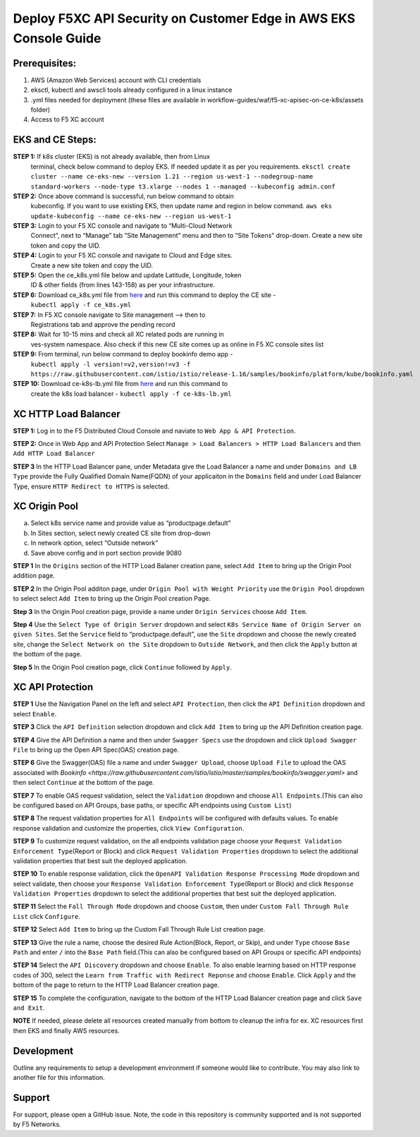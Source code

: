 **Deploy F5XC API Security on Customer Edge in AWS EKS Console Guide**
==================================================================

Prerequisites:
--------------

1. AWS (Amazon Web Services) account with CLI credentials
2. eksctl, kubectl and awscli tools already configured in a linux
   instance
3. .yml files needed for deployment (these files are available in
   workflow-guides/waf/f5-xc-apisec-on-ce-k8s/assets folder)
4. Access to F5 XC account

EKS and CE Steps:
-----------------

**STEP 1:**  If k8s cluster (EKS) is not already available, then from Linux
    terminal, check below command to deploy EKS. If needed update it as
    per you requirements.
    ``eksctl create cluster --name ce-eks-new --version 1.21 --region us-west-1 --nodegroup-name standard-workers --node-type t3.xlarge --nodes 1 --managed --kubeconfig admin.conf``

**STEP 2:**  Once above command is successful, run below command to obtain
    kubeconfig. If you want to use existing EKS, then update name and
    region in below command.
    ``aws eks update-kubeconfig --name ce-eks-new --region us-west-1``

**STEP 3:**  Login to your F5 XC console and navigate to “Multi-Cloud Network
    Connect”, next to “Manage” tab “Site Management” menu and then to
    “Site Tokens” drop-down. Create a new site token and copy the UID.

**STEP 4:**  Login to your F5 XC console and navigate to Cloud and Edge sites.
    Create a new site token and copy the UID.

**STEP 5:**  Open the ce_k8s.yml file below and update Latitude, Longitude, token
    ID & other fields (from lines 143-158) as per your infrastructure.

**STEP 6:**  Download ce_k8s.yml file from `here <https://raw.githubusercontent.com/f5devcentral/f5-xc-terraform-examples/main/workflow-guides/waf/f5-xc-waf-on-k8s/assets/ce_k8s.yml>`__ and run this command to deploy the CE site -
    ``kubectl apply -f ce_k8s.yml``

**STEP 7:**  In F5 XC console navigate to Site management –> then to
    Registrations tab and approve the pending record

**STEP 8:**  Wait for 10-15 mins and check all XC related pods are running in
    ves-system namespace. Also check if this new CE site comes up as
    online in F5 XC console sites list

**STEP 9:**  From terminal, run below command to deploy bookinfo demo app -
    ``kubectl apply -l version!=v2,version!=v3 -f https://raw.githubusercontent.com/istio/istio/release-1.16/samples/bookinfo/platform/kube/bookinfo.yaml``

**STEP 10:** Download ce-k8s-lb.yml file from `here <https://raw.githubusercontent.com/f5devcentral/f5-xc-terraform-examples/main/workflow-guides/waf/f5-xc-waf-on-k8s/assets/ce_k8s-lb.yml>`__ and run this command to
    create the k8s load balancer - ``kubectl apply -f ce-k8s-lb.yml``

XC HTTP Load Balancer
---------------------

**STEP 1:** Log in to the F5 Distributed Cloud Console and naviate to
``Web App & API Protection``.

.. image:: assets/00-console.png

**STEP 2:** Once in Web App and API Protection Select
``Manage > Load Balancers > HTTP Load Balancers`` and then
``Add HTTP Load Balancer``

.. image:: assets/01-add-lb1.png

**STEP 3** In the HTTP Load Balancer pane, under Metadata give the Load
Balancer a name and under ``Domains and LB Type`` provide the Fully
Qualified Domain Name(FQDN) of your applicaiton in the ``Domains`` field
and under Load Balancer Type, ensure ``HTTP Redirect to HTTPS`` is
selected.

.. image:: assets/02-add-lb2.png

XC Origin Pool
--------------

a. Select k8s service name and provide value as “productpage.default”
b. In Sites section, select newly created CE site from drop-down
c. In network option, select “Outside network”
d. Save above config and in port section provide 9080

**STEP 1** In the ``Origins`` section of the HTTP Load Balaner creation
pane, select ``Add Item`` to bring up the Origin Pool addition page.

**STEP 2** In the Origin Pool additon page, under
``Origin Pool with Weight Priority`` use the ``Origin Pool`` dropdown to
select select ``Add Item`` to bring up the Origin Pool creation Page.

**Step 3** In the Origin Pool creation page, provide a name under ``Origin Services`` choose ``Add Item``.

**Step 4** Use the ``Select Type of Origin Server`` dropdown and select 
``K8s Service Name of Origin Server on given Sites``. Set the ``Service`` field to “productpage.default”, use
the ``Site`` dropdown and choose the newly created site, change the ``Select Network on the Site`` dropdown to ``Outside Network``, 
and then click the ``Apply`` button at the bottom of
the page.

**Step 5** In the Origin Pool creation page, click ``Continue`` followed by ``Apply``.

.. image:: assets/04-add-origin2.png

XC API Protection
-----------------

**STEP 1** Use the Navigation Panel on the left and select
``API Protection``, then click the ``API Definition`` dropdown and
select ``Enable``.

**STEP 3** Click the ``API Definition`` selection dropdown and click
``Add Item`` to bring up the API Definition creation page.

.. image:: assets/07-api-pro-def4.png

**STEP 4** Give the API Definition a name and then under
``Swagger Specs`` use the dropdown and click ``Upload Swagger File`` to
bring up the Open API Spec(OAS) creation page.

.. image:: assets/08-api-pro-def5.png

.. image:: assets/09-api-pro-oas1.png

**STEP 6** Give the Swagger(OAS) file a name and under
``Swagger Upload``, choose ``Upload File`` to upload the OAS associated
with `Bookinfo <https://raw.githubusercontent.com/istio/istio/master/samples/bookinfo/swagger.yaml>` and then select ``Continue`` at the
bottom of the page.

.. image:: assets/10-api-pro-oas2.png

**STEP 7** To enable OAS request validation, select the ``Validation``
dropdown and choose ``All Endpoints``.(This can also be configured based
on API Groups, base paths, or specific API endpoints using
``Custom List``)

.. image:: assets/11-api-pro-val1.png

**STEP 8** The request validation properties for ``All Endpoints`` will
be configured with defaults values. To enable response validation and
customize the properties, click ``View Configuration``.

.. image:: assets/12-api-pro-val2.png

**STEP 9** To customize request validation, on the all endpoints
validation page choose your
``Request Validation Enforcement Type``\ (Report or Block) and click
``Request Validation Properties`` dropdown to select the additional
validation properties that best suit the deployed application.

.. image:: assets/13-api-pro-val3.png

**STEP 10** To enable response validation, click the
``OpenAPI Validation Response Processing Mode`` dropdown and select
validate, then choose your
``Response Validation Enforcement Type``\ (Report or Block) and click
``Response Validation Properties`` dropdown to select the additional
properties that best suit the deployed application.

.. image:: assets/14-api-pro-val4.png

**STEP 11** Select the ``Fall Through Mode`` dropdown and choose
``Custom``, then under ``Custom Fall Through Rule List`` click
``Configure``.

.. image:: assets/15-api-pro-val5.png

**STEP 12** Select ``Add Item`` to bring up the Custom Fall Through Rule
List creation page.

.. image:: assets/16-api-pro-val6.png

**STEP 13** Give the rule a name, choose the desired Rule Action(Block,
Report, or Skip), and under ``Type`` choose ``Base Path`` and enter
``/`` into the ``Base Path`` field.(This can also be configured based on
API Groups or specific API endpoints)

.. image:: assets/17-api-pro-val7.png

**STEP 14** Select the ``API Discovery`` dropdown and choose ``Enable``.
To also enable learning based on HTTP response codes of 300, select the
``Learn from Traffic with Redirect Reponse`` and choose ``Enable``.
Click ``Apply`` and the bottom of the page to return to the HTTP Load
Balancer creation page.

.. image:: assets/18-api-discovery.png

**STEP 15** To complete the configuration, navigate to the bottom of the
HTTP Load Balancer creation page and click ``Save and Exit``.

.. image:: assets/19-save-exit.png

**NOTE** If needed, please delete all resources created manually from bottom to cleanup the infra for ex. XC resources first then EKS and finally AWS resources.


Development
-----------

Outline any requirements to setup a development environment if someone
would like to contribute. You may also link to another file for this
information.

Support
-------

For support, please open a GitHub issue. Note, the code in this
repository is community supported and is not supported by F5 Networks.
